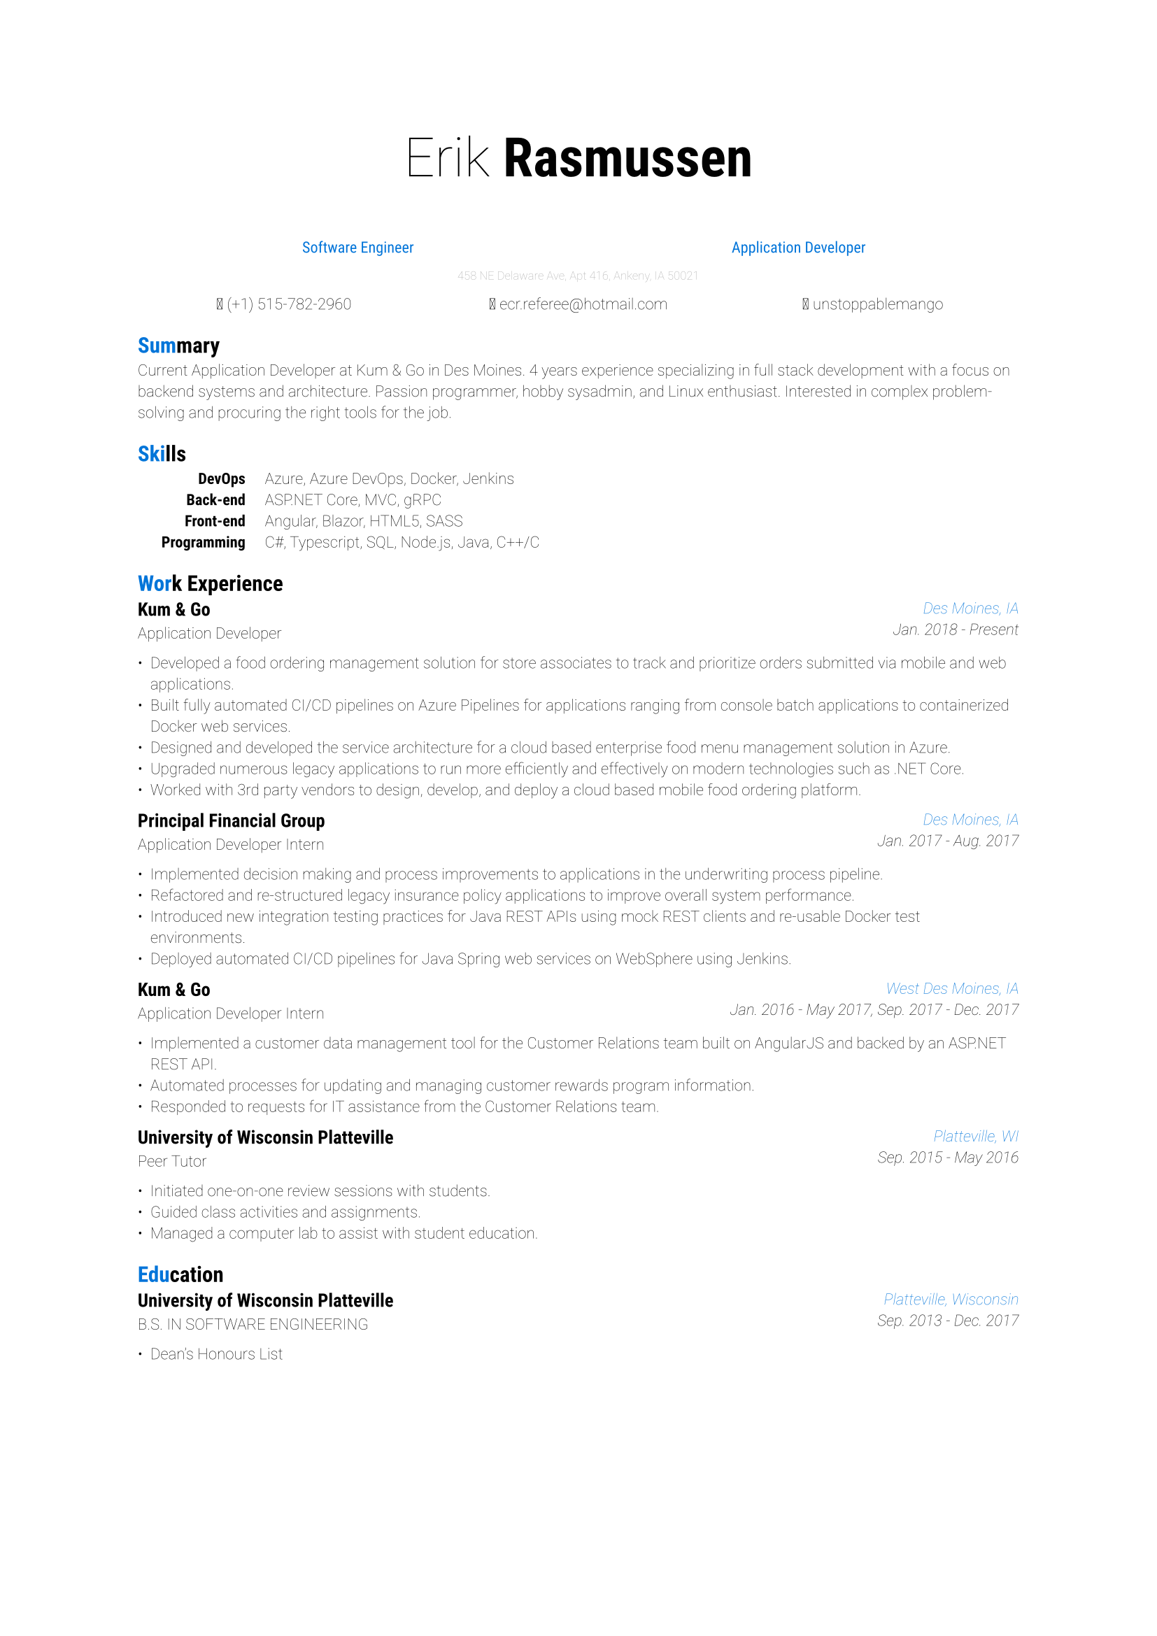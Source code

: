 #set page()
#set text(
  font: "Roboto",
  weight: "thin",
  size: 8pt
)

#align(center)[
  #text(28pt)[
    #text(weight: "thin")[Erik]
    #text(weight: "bold")[Rasmussen]
  ]

  #text(blue, 8pt, weight: "regular")[
    #grid(
      columns: (1fr, 1fr),
      align(center)[Software Engineer],
      align(center)[Application Developer]
    )
  ]

  #text(gray, 6pt)[458 NE Delaware Ave, Apt 416, Ankeny, IA 50021]

  #grid(
    columns: (1fr, 1fr, 1fr),
    column-gutter: 1pt,
    align(center)[ (+1) 515-782-2960],
    align(center)[ #link("mailto:ecr.referee@hotmail.com")],
    align(center)[ #link("https://www.linkedin.com/in/unstoppablemango")[unstoppablemango]]
  )
]

= #text(blue)[Sum]mary

Current Application Developer at Kum & Go in Des Moines. 4 years experience specializing in full stack development with a focus on
backend systems and architecture. Passion programmer, hobby sysadmin, and Linux enthusiast. Interested in complex problem-
solving and procuring the right tools for the job.

= #text(blue)[Ski]lls

#grid(
  columns: (1fr, 10pt, 7fr),
  align(right)[
    #set text(weight: "bold")
    DevOps\ Back-end\ Front-end\ Programming
  ],
  align(center)[],
  align(left)[
    Azure, Azure DevOps, Docker, Jenkins\
    ASP.NET Core, MVC, gRPC\
    Angular, Blazor, HTML5, SASS\
    C\#, Typescript, SQL, Node.js, Java, C++/C
  ]
)

= #text(blue)[Wor]k Experience

#grid(
  columns: (1fr, 1fr),
  align(left)[
    == Kum & Go
    Application Developer
  ],
  align(right)[
    #set text(style: "italic")
    #text(blue)[Des Moines, IA]\
    Jan. 2018 - Present
  ]
)

- Developed a food ordering management solution for store associates to track and prioritize orders submitted via mobile and web applications.
- Built fully automated CI/CD pipelines on Azure Pipelines for applications ranging from console batch applications to containerized Docker web services.
- Designed and developed the service architecture for a cloud based enterprise food menu management solution in Azure.
- Upgraded numerous legacy applications to run more efficiently and effectively on modern technologies such as .NET Core.
- Worked with 3rd party vendors to design, develop, and deploy a cloud based mobile food ordering platform.

#grid(
  columns: (1fr, 1fr),
  align(left)[
    == Principal Financial Group
    Application Developer Intern
  ],
  align(right)[
    #set text(style: "italic")
    #text(blue)[Des Moines, IA]\
    Jan. 2017 - Aug. 2017
  ]
)

- Implemented decision making and process improvements to applications in the underwriting process pipeline.
- Refactored and re-structured legacy insurance policy applications to improve overall system performance.
- Introduced new integration testing practices for Java REST APIs using mock REST clients and re-usable Docker test environments.
- Deployed automated CI/CD pipelines for Java Spring web services on WebSphere using Jenkins.

#grid(
  columns: (1fr, 1fr),
  align(left)[
    == Kum & Go
    Application Developer Intern
  ],
  align(right)[
    #set text(style: "italic")
    #text(blue)[West Des Moines, IA]\
    Jan. 2016 - May 2017, Sep. 2017 - Dec. 2017
  ]
)

- Implemented a customer data management tool for the Customer Relations team built on AngularJS and backed by an ASP.NET REST API.
- Automated processes for updating and managing customer rewards program information.
- Responded to requests for IT assistance from the Customer Relations team.

#grid(
  columns: (1fr, 1fr),
  align(left)[
    == University of Wisconsin Platteville
    Peer Tutor
  ],
  align(right)[
    #set text(style: "italic")
    #text(blue)[Platteville, WI]\
    Sep. 2015 - May 2016
  ]
)

- Initiated one-on-one review sessions with students.
- Guided class activities and assignments.
- Managed a computer lab to assist with student education.

= #text(blue)[Edu]cation

#grid(
  columns: (1fr, 1fr),
  align(left)[
    == University of Wisconsin Platteville
    B.S. IN SOFTWARE ENGINEERING
  ],
  align(right)[
    #set text(style: "italic")
    #text(blue)[Platteville, Wisconsin]\
    Sep. 2013 - Dec. 2017
  ]
)

- Dean's Honours List
